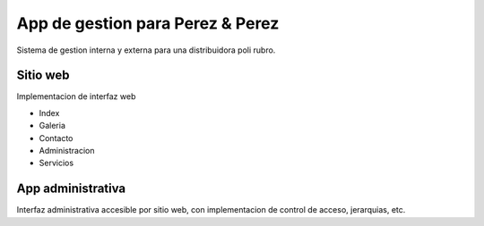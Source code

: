 App de gestion para Perez & Perez
=================================

Sistema de gestion interna y externa para una distribuidora poli rubro.


Sitio web
---------

Implementacion de interfaz web

* Index
* Galeria
* Contacto
* Administracion
* Servicios

App administrativa
------------------

Interfaz administrativa accesible por sitio web, con implementacion de control de acceso, jerarquias, etc.

